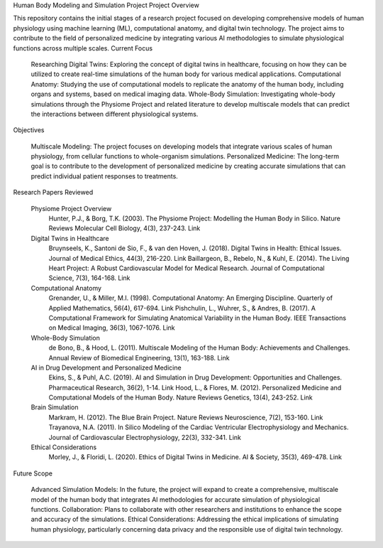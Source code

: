 Human Body Modeling and Simulation Project
Project Overview

This repository contains the initial stages of a research project focused on developing comprehensive models of human physiology using machine learning (ML), computational anatomy, and digital twin technology. The project aims to contribute to the field of personalized medicine by integrating various AI methodologies to simulate physiological functions across multiple scales.
Current Focus

    Researching Digital Twins: Exploring the concept of digital twins in healthcare, focusing on how they can be utilized to create real-time simulations of the human body for various medical applications.
    Computational Anatomy: Studying the use of computational models to replicate the anatomy of the human body, including organs and systems, based on medical imaging data.
    Whole-Body Simulation: Investigating whole-body simulations through the Physiome Project and related literature to develop multiscale models that can predict the interactions between different physiological systems.

Objectives

    Multiscale Modeling: The project focuses on developing models that integrate various scales of human physiology, from cellular functions to whole-organism simulations.
    Personalized Medicine: The long-term goal is to contribute to the development of personalized medicine by creating accurate simulations that can predict individual patient responses to treatments.

Research Papers Reviewed

    Physiome Project Overview
        Hunter, P.J., & Borg, T.K. (2003). The Physiome Project: Modelling the Human Body in Silico. Nature Reviews Molecular Cell Biology, 4(3), 237-243. Link

    Digital Twins in Healthcare
        Bruynseels, K., Santoni de Sio, F., & van den Hoven, J. (2018). Digital Twins in Health: Ethical Issues. Journal of Medical Ethics, 44(3), 216-220. Link
        Baillargeon, B., Rebelo, N., & Kuhl, E. (2014). The Living Heart Project: A Robust Cardiovascular Model for Medical Research. Journal of Computational Science, 7(3), 164-168. Link

    Computational Anatomy
        Grenander, U., & Miller, M.I. (1998). Computational Anatomy: An Emerging Discipline. Quarterly of Applied Mathematics, 56(4), 617-694. Link
        Pishchulin, L., Wuhrer, S., & Andres, B. (2017). A Computational Framework for Simulating Anatomical Variability in the Human Body. IEEE Transactions on Medical Imaging, 36(3), 1067-1076. Link

    Whole-Body Simulation
        de Bono, B., & Hood, L. (2011). Multiscale Modeling of the Human Body: Achievements and Challenges. Annual Review of Biomedical Engineering, 13(1), 163-188. Link

    AI in Drug Development and Personalized Medicine
        Ekins, S., & Puhl, A.C. (2019). AI and Simulation in Drug Development: Opportunities and Challenges. Pharmaceutical Research, 36(2), 1-14. Link
        Hood, L., & Flores, M. (2012). Personalized Medicine and Computational Models of the Human Body. Nature Reviews Genetics, 13(4), 243-252. Link

    Brain Simulation
        Markram, H. (2012). The Blue Brain Project. Nature Reviews Neuroscience, 7(2), 153-160. Link
        Trayanova, N.A. (2011). In Silico Modeling of the Cardiac Ventricular Electrophysiology and Mechanics. Journal of Cardiovascular Electrophysiology, 22(3), 332-341. Link

    Ethical Considerations
        Morley, J., & Floridi, L. (2020). Ethics of Digital Twins in Medicine. AI & Society, 35(3), 469-478. Link

Future Scope

    Advanced Simulation Models: In the future, the project will expand to create a comprehensive, multiscale model of the human body that integrates AI methodologies for accurate simulation of physiological functions.
    Collaboration: Plans to collaborate with other researchers and institutions to enhance the scope and accuracy of the simulations.
    Ethical Considerations: Addressing the ethical implications of simulating human physiology, particularly concerning data privacy and the responsible use of digital twin technology.


